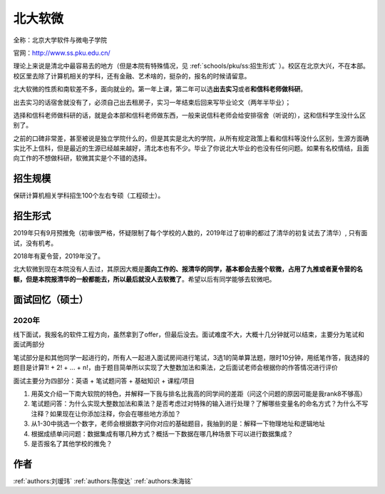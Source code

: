 北大软微
=====================================

全称：北京大学软件与微电子学院

官网：http://www.ss.pku.edu.cn/

理论上来说是清北中最容易去的地方（但是本院有特殊情况，见 :ref:`schools/pku/ss:招生形式` ）。校区在北京大兴，不在本部。校区里去除了计算机相关的学科，还有金融、艺术啥的，挺杂的，报名的时候请留意。

北大软微的性质和南软差不多，面向就业的。第一年上课，第二年可以选\ **出去实习**\ 或者\ **和信科老师做科研**\ 。

出去实习的话宿舍就没有了，必须自己出去租房子，实习一年结束后回来写毕业论文（两年半毕业）；

选择和信科老师做科研的话，就是会本部和信科老师做东西，一般来说信科老师会给安排宿舍（听说的），这和信科学生没什么区别了。

之前的口碑非常差，甚至被说是独立学院什么的，但是其实是北大的学院，从所有规定政策上看和信科等没什么区别，生源方面确实比不上信科，但是最近的生源已经越来越好，清北本也有不少。毕业了你说北大毕业的也没有任何问题。如果有名校情结，且面向工作的不想做科研，软微其实是个不错的选择。

招生规模
--------------------------------------

保研计算机相关学科招生100个左右专硕（工程硕士）。

招生形式
--------------------------------------

2019年只有9月预推免（初审很严格，怀疑限制了每个学校的人数的，2019年过了初审的都过了清华的初复试去了清华）, 只有面试，没有机考。

2018年有夏令营，2019年没了。

北大软微到现在本院没有人去过，其原因大概是\ **面向工作的、报清华的同学，基本都会去报个软微，占用了九推或者夏令营的名额，但是本院报清华的一般都能去，所以最后就没人去软微了**\ 。希望以后有同学能够去软微吧。

面试回忆（硕士）
--------------------------------------

2020年
>>>>>>>>>>>>>>>>>>>>>>>>>>>>>>>>>>>>>>

线下面试，我报名的软件工程方向，虽然拿到了offer，但最后没去。面试难度不大，大概十几分钟就可以结束，主要分为笔试和面试两部分

笔试部分是和其他同学一起进行的，所有人一起进入面试房间进行笔试，3选1的简单算法题，限时10分钟，用纸笔作答，我选择的题目是计算1! + 2! + ... + n!，由于题目简单所以实现了大整数加法和乘法，之后面试老师会根据你的作答情况进行评价

面试主要分为四部分：英语 + 笔试题问答 + 基础知识 + 课程/项目

1. 用英文介绍一下南大软院的特色，并解释一下我与排名比我高的同学间的差距（问这个问题的原因可能是我rank8不够高）

2. 笔试题问答：为什么实现大整数加法和乘法？是否考虑过对特殊的输入进行处理？了解哪些变量名的命名方式？为什么不写注释？如果现在让你添加注释，你会在哪些地方添加？

3. 从1-30中挑选一个数字，老师会根据数字问你对应的基础题目，我抽到的是：解释一下物理地址和逻辑地址

4. 根据成绩单问问题：数据集成有哪几种方式？概括一下数据在哪几种场景下可以进行数据集成？

5. 是否报名了其他学校的推免？

作者
--------------------------------------
:ref:`authors:刘瑷玮` :ref:`authors:陈俊达` :ref:`authors:朱海铭`
